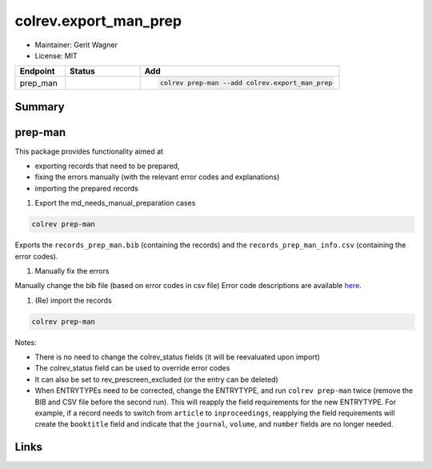 colrev.export_man_prep
======================

- Maintainer: Gerit Wagner
- License: MIT

.. |EXPERIMENTAL| image:: https://img.shields.io/badge/status-experimental-blue
   :height: 14pt
   :target: https://colrev.readthedocs.io/en/latest/dev_docs/dev_status.html
.. |MATURING| image:: https://img.shields.io/badge/status-maturing-yellowgreen
   :height: 14pt
   :target: https://colrev.readthedocs.io/en/latest/dev_docs/dev_status.html
.. |STABLE| image:: https://img.shields.io/badge/status-stable-brightgreen
   :height: 14pt
   :target: https://colrev.readthedocs.io/en/latest/dev_docs/dev_status.html
.. list-table::
   :header-rows: 1
   :widths: 20 30 80

   * - Endpoint
     - Status
     - Add
   * - prep_man
     - |MATURING|
     - .. code-block::


         colrev prep-man --add colrev.export_man_prep


Summary
-------

prep-man
--------

This package provides functionality aimed at


* exporting records that need to be prepared,
* fixing the errors manually (with the relevant error codes and explanations)
* importing the prepared records


#. Export the md_needs_manual_preparation cases

.. code-block::

   colrev prep-man

Exports the ``records_prep_man.bib`` (containing the records) and the ``records_prep_man_info.csv`` (containing the error codes).


#. Manually fix the errors

Manually change the bib file (based on error codes in csv file)
Error code descriptions are available `here <https://colrev.readthedocs.io/en/latest/resources/quality_model.html>`_.


#. (Re) import the records

.. code-block::

   colrev prep-man

Notes:


* There is no need to change the colrev_status fields (it will be reevaluated upon import)
* The colrev_status field can be used to override error codes
* It can also be set to rev_prescreen_excluded (or the entry can be deleted)
* When ENTRYTYPEs need to be corrected, change the ENTRYTYPE, and run ``colrev prep-man`` twice (remove the BIB and CSV file before the second run). This will reapply the field requirements for the new ENTRYTYPE. For example, if a record needs to switch from ``article`` to ``inproceedings``\ , reapplying the field requirements will create the ``booktitle`` field and indicate that the ``journal``\ , ``volume``\ , and ``number`` fields are no longer needed.

Links
-----

